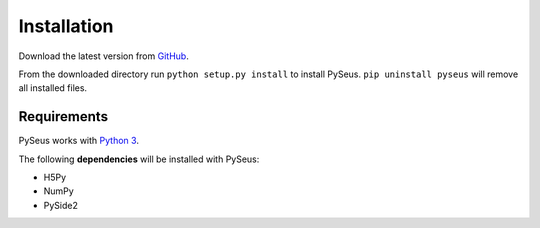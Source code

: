 Installation
============

Download the latest version from `GitHub <https://github.com/calmer/PySEUS>`_.

From the downloaded directory run ``python setup.py install`` to install PySeus. ``pip uninstall pyseus`` will remove all installed files.

Requirements
------------

PySeus works with `Python 3 <https://github.com/calmer/PySEUS>`_.

The following **dependencies** will be installed with PySeus:

- H5Py
- NumPy
- PySide2

